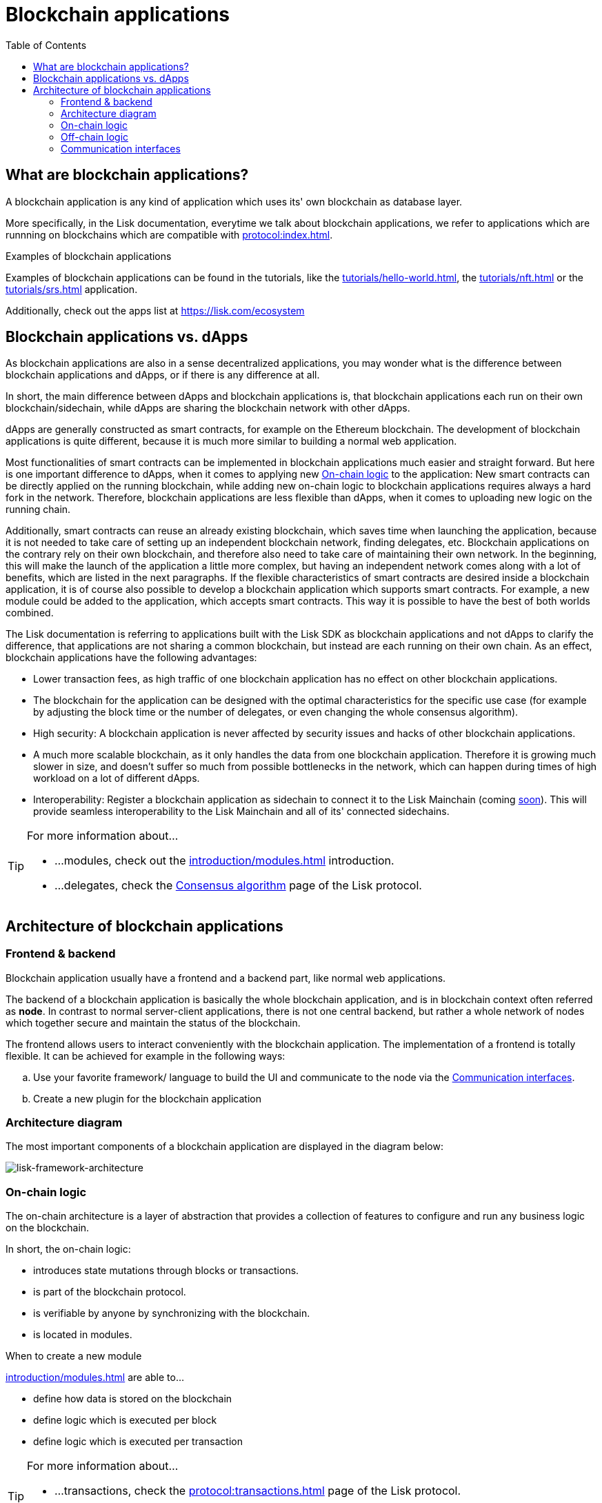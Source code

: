 = Blockchain applications
// Settings
:toc:
:idprefix:
:idseparator: -
:imagesdir: ../../assets/images
// External URLs
:url_lisk_apps: https://lisk.com/ecosystem
:url_lisk_roadmap: https://lisk.com/roadmap
:url_blog_benchmark: https://lisk.com/blog/development/benchmarking-lisk-core-v3.0.0-against-lisk-core-v2.1.6-0
// Project URLs
:url_advanced_communication: advanced-explanations/communication.adoc
:url_tutorials_hello: tutorials/hello-world.adoc
:url_tutorials_nft: tutorials/nft.adoc
:url_tutorials_srs: tutorials/srs.adoc
:url_protocol: protocol:index.adoc
:url_protocol_blocks: protocol:blocks.adoc
:url_protocol_consensus: protocol:consensus-algorithm.adoc#voting_and_weight
:url_protocol_transactions: protocol:transactions.adoc
:url_explanations_on_chain: introduction/modules.adoc
:url_explanations_off_chain: introduction/plugins.adoc
:url_explanations_architecture_application: advanced-explanations/architecture.adoc#application
:url_explanations_architecture_config: advanced-explanations/architecture.adoc#configuration
:url_explanations_communication_actions: advanced-explanations/communication.adoc#actions
:url_explanations_communication_events: advanced-explanations/communication.adoc#events
:url_dpos_module: references/lisk-framework/dpos-module.adoc
:url_keys_module: references/lisk-framework/keys-module.adoc
:url_sequence_module: references/lisk-framework/sequence-module.adoc
:url_token_module: references/lisk-framework/token-module.adoc
:url_references_http_plugin: references/lisk-framework/http-api-plugin.adoc
:url_references_forger_plugin: references/lisk-framework/forger-plugin.adoc
:url_references_monitor_plugin: references/lisk-framework/monitor-plugin.adoc
:url_references_report_misbbehavior_plugin: references/lisk-framework/report-misbehavior-plugin.adoc
//:url_service: master@lisk-service::index.adoc

== What are blockchain applications?

A blockchain application is any kind of application which uses its' own blockchain as database layer.

More specifically, in the Lisk documentation, everytime we talk about blockchain applications, we refer to applications which are runnning on blockchains which are compatible with xref:{url_protocol}[].

.Examples of blockchain applications
****
Examples of blockchain applications can be found in the tutorials, like the xref:{url_tutorials_hello}[], the xref:{url_tutorials_nft}[] or the xref:{url_tutorials_srs}[] application.

Additionally, check out the apps list at {url_lisk_apps}
****

== Blockchain applications vs. dApps

As blockchain applications are also in a sense decentralized applications, you may wonder what is the difference between blockchain applications and dApps, or if there is any difference at all.

In short, the main difference between dApps and blockchain applications is, that blockchain applications each run on their own blockchain/sidechain, while dApps are sharing the blockchain network with other dApps.

dApps are generally constructed as smart contracts, for example on the Ethereum blockchain.
The development of blockchain applications is quite different, because it is much more similar to building a normal web application.

Most functionalities of smart contracts can be implemented in blockchain applications much easier and straight forward.
But here is one important difference to dApps, when it comes to applying new <<on-chain-logic>> to the application:
New smart contracts can be directly applied on the running blockchain, while adding new on-chain logic to blockchain applications requires always a hard fork in the network.
Therefore, blockchain applications are less flexible than dApps, when it comes to uploading new logic on the running chain.

Additionally, smart contracts can reuse an already existing blockchain, which saves time when launching the application, because it is not needed to take care of setting up an independent blockchain network, finding delegates, etc.
Blockchain applications on the contrary rely on their own blockchain, and therefore also need to take care of maintaining their own network.
In the beginning, this will make the launch of the application a little more complex, but having an independent network comes along with a lot of benefits, which are listed in the next paragraphs.
If the flexible characteristics of smart contracts are desired inside a blockchain application, it is of course also possible to develop a blockchain application which supports smart contracts.
For example, a new module could be added to the application, which accepts smart contracts.
This way it is possible to have the best of both worlds combined.

The Lisk documentation is referring to applications built with the Lisk SDK as blockchain applications and not dApps to clarify the difference, that applications are not sharing a common blockchain, but instead are each running on their own chain.
As an effect, blockchain applications have the following advantages:

* Lower transaction fees, as high traffic of one blockchain application has no effect on other blockchain applications.
* The blockchain for the application can be designed with the optimal characteristics for the specific use case (for example by adjusting the block time or the number of delegates, or even changing the whole consensus algorithm).
* High security: A blockchain application is never affected by security issues and hacks of other blockchain applications.
* A much more scalable blockchain, as it only handles the data from one blockchain application.
Therefore it is growing much slower in size, and doesn't suffer so much from possible bottlenecks in the network, which can happen during times of high workload on a lot of different dApps.
* Interoperability: Register a blockchain application as sidechain to connect it to the Lisk Mainchain (coming {url_lisk_roadmap}[soon^]).
This will provide seamless interoperability to the Lisk Mainchain and all of its' connected sidechains.


[TIP]

====
For more information about...

* ...modules, check out the xref:{url_explanations_on_chain}[] introduction.
* ...delegates, check the xref:{url_protocol_consensus}[Consensus algorithm] page of the Lisk protocol.
====

== Architecture of blockchain applications

=== Frontend & backend

Blockchain application usually have a frontend and a backend part, like normal web applications.

The backend of a blockchain application is basically the whole blockchain application, and is in blockchain context often referred as *node*.
In contrast to normal server-client applications, there is not one central backend, but rather a whole network of nodes which together secure and maintain the status of the blockchain.

The frontend allows users to interact conveniently with the blockchain application.
The implementation of a frontend is totally flexible.
It can be achieved for example in the following ways:

[loweralpha]
. Use your favorite framework/ language to build the UI and communicate to the node via the <<communication-interfaces>>.
. Create a new plugin for the blockchain application

=== Architecture diagram

The most important components of a blockchain application are displayed in the diagram below:

image:architecture.png[lisk-framework-architecture]

=== On-chain logic

The on-chain architecture is a layer of abstraction that provides a collection of features to configure and run any business logic on the blockchain.

In short, the on-chain logic:

* introduces state mutations through blocks or transactions.
* is part of the blockchain protocol.
* is verifiable by anyone by synchronizing with the blockchain.
* is located in modules.

.When to create a new module
****
xref:{url_explanations_on_chain}[] are able to...

* define how data is stored on the blockchain
* define logic which is executed per block
* define logic which is executed per transaction
****

[TIP]

====
For more information about...

* ...transactions, check the xref:{url_protocol_transactions}[] page of the Lisk protocol.
* ...blocks, check out the xref:{url_protocol_blocks}[] page of the Lisk protocol.
====

The following modules are already inlcuded in the xref:{url_explanations_architecture_application}[default application], they provide a basic blockchain application with a DPoS blockchain which allows basic token transfers beetween users:

xref:{url_dpos_module}[], xref:{url_token_module}[], xref:{url_keys_module}[], xref:{url_sequence_module}[]

To extend and customize the application, register additional modules to the application.

To add a new module to your application, either reuse an already existing module from another blockchain application, or create a new module based on the specific needs of your application.

=== Off-chain logic
In short, the off-chain logic:

* introduces new blockchain application features.
* is not part of the blockchain protocol.
* is optional to execute on a full node.
* is located in plugins.

.When to create a new plugin
****
xref:{url_explanations_off_chain}[] are able to...

* search the blockchain data.
* aggregate the blockchain data.
* provide a UI for the blockchain application.
* automate the blockchain logic, such as automatically seeding transactions.
* add a proxy to the application interfaces.
****

The default application does not include any plugins by default, but the SDK is bundled with a few common plugins which can be directly imported from the Lisk SDK:

xref:{url_references_http_plugin}[], xref:{url_references_forger_plugin}[], xref:{url_references_monitor_plugin}[], xref:{url_references_report_misbbehavior_plugin}[]

To extend and customize the application, register the desired plugins to the application.

To add a new plugin to your application, either reuse an already existing plugin from another blockchain application, or create a new plugin based on the specific needs of your application.

=== Communication interfaces

image::communication-architecture.png[]

The communication architecture of the Lisk SDK allows internal application components and external services to communicate to the blockchain application via various channels.

The Lisk SDK provides two industry standard communication protocols: Inter Process Communication (IPC) and Web Sockets (WS).
The communication protocol of the blockchain application is changed in the xref:{url_explanations_architecture_config}[configuration].

It is possible to communicate to modules and plugins directly by invoking xref:{url_explanations_communication_actions}[actions] via RPC request, or by subscribing to xref:{url_explanations_communication_events}[events].

It is recommended to use the IPC/WebSocket protocols where possible, as they provide a much better performance in regards to response times (see the blog post: {url_blog_benchmark}[Benchmarking Lisk Core v3.0.0 against Lisk Core v2.1.6]).
However, if you prefer an HTTP API, you can add support for custom APIs as plugins, like the xref:{url_references_http_plugin}[].
//We also recommend to try out xref:{url_service}[Lisk Service], which provides a much more comprehensive API compared to the HTTP API plugin.

For more information about the communication architecture, check out the xref:{url_advanced_communication}[advanced explanation] of the communication architecure.

